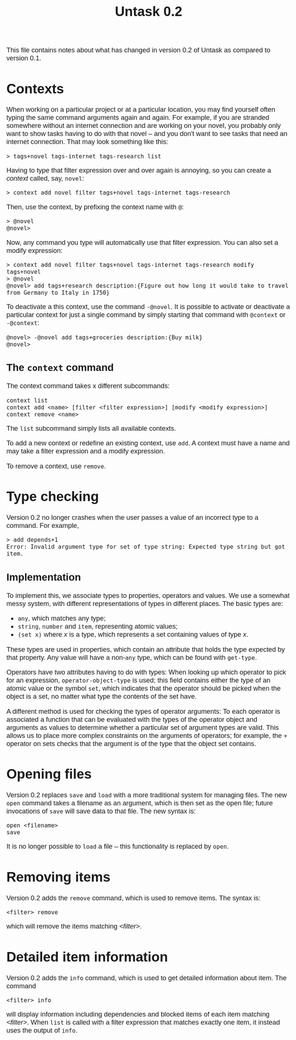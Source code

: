 #+HTML_HEAD: <style>body { max-width: 80ex; margin: auto; font: 1.15em sans-serif; }</style>
#+TITLE: Untask 0.2

This file contains notes about what has changed in version 0.2 of Untask as
compared to version 0.1.

* Contexts
When working on a particular project or at a particular location, you may find
yourself often typing the same command arguments again and again. For example,
if you are stranded somewhere without an internet connection and are working on
your novel, you probably only want to show tasks having to do with that novel --
and you don't want to see tasks that need an internet connection. That may look
something like this:
#+BEGIN_EXAMPLE
> tags+novel tags-internet tags-research list
#+END_EXAMPLE
Having to type that filter expression over and over again is annoying, so you
can create a /context/ called, say, =novel=:
#+BEGIN_EXAMPLE
> context add novel filter tags+novel tags-internet tags-research
#+END_EXAMPLE
Then, use the context, by prefixing the context name with =@=:
#+BEGIN_EXAMPLE
> @novel
@novel>
#+END_EXAMPLE
Now, any command you type will automatically use that filter expression. You can
also set a modify expression:
#+BEGIN_EXAMPLE
> context add novel filter tags+novel tags-internet tags-research modify tags+novel
> @novel
@novel> add tags+research description:{Figure out how long it would take to travel from Germany to Italy in 1750}
#+END_EXAMPLE
To deactivate a this context, use the command =-@novel=. It is possible to
activate or deactivate a particular context for just a single command by simply
starting that command with =@context= or =-@context=:
#+BEGIN_EXAMPLE
@novel> -@novel add tags+groceries description:{Buy milk}
@novel>
#+END_EXAMPLE
** The =context= command
The context command takes x different subcommands:
#+BEGIN_EXAMPLE
context list
context add <name> [filter <filter expression>] [modify <modify expression>]
context remove <name>
#+END_EXAMPLE

The =list= subcommand simply lists all available contexts.

To add a new context or redefine an existing context, use =add=. A context must
have a name and may take a filter expression and a modify expression.

To remove a context, use =remove=.
* Type checking
Version 0.2 no longer crashes when the user passes a value of an incorrect type
to a command. For example,
#+BEGIN_EXAMPLE
> add depends+1
Error: Invalid argument type for set of type string: Expected type string but got item.
#+END_EXAMPLE

** Implementation
To implement this, we associate types to properties, operators and values. We
use a somewhat messy system, with different representations of types in
different places. The basic types are:

- =any=, which matches any type;
- =string=, =number= and =item=, representing atomic values;
- =(set x)= where /x/ is a type, which represents a set containing values of
  type /x/.

These types are used in properties, which contain an attribute that holds the
type expected by that property. Any value will have a non-=any= type, which can
be found with =get-type=.

Operators have two attributes having to do with types: When looking up which
operator to pick for an expression, =operator-object-type= is used; this field
contains either the type of an atomic value or the symbol =set=, which indicates
that the operator should be picked when the object is a set, no matter what type
the contents of the set have.

A different method is used for checking the types of operator arguments: To each
operator is associated a function that can be evaluated with the types of the
operator object and arguments as values to determine whether a particular set of
argument types are valid. This allows us to place more complex constraints on
the arguments of operators; for example, the =+= operator on sets checks that
the argument is of the type that the object set contains.

* Opening files

Version 0.2 replaces =save= and =load= with a more traditional system for
managing files. The new =open= command takes a filename as an argument, which is
then set as the open file; future invocations of =save= will save data to that
file. The new syntax is:
#+BEGIN_EXAMPLE
open <filename>
save
#+END_EXAMPLE
It is no longer possible to =load= a file -- this functionality is replaced by
=open=.

* Removing items

Version 0.2 adds the =remove= command, which is used to remove items. The syntax
is:
#+BEGIN_EXAMPLE
<filter> remove
#+END_EXAMPLE
which will remove the items matching /<filter>/.

* Detailed item information

Version 0.2 adds the =info= command, which is used to get detailed information
about item. The command
#+BEGIN_EXAMPLE
<filter> info
#+END_EXAMPLE
will display information including dependencies and blocked items of each item
matching /<filter>/. When =list= is called with a filter expression that matches
exactly one item, it instead uses the output of =info=.
